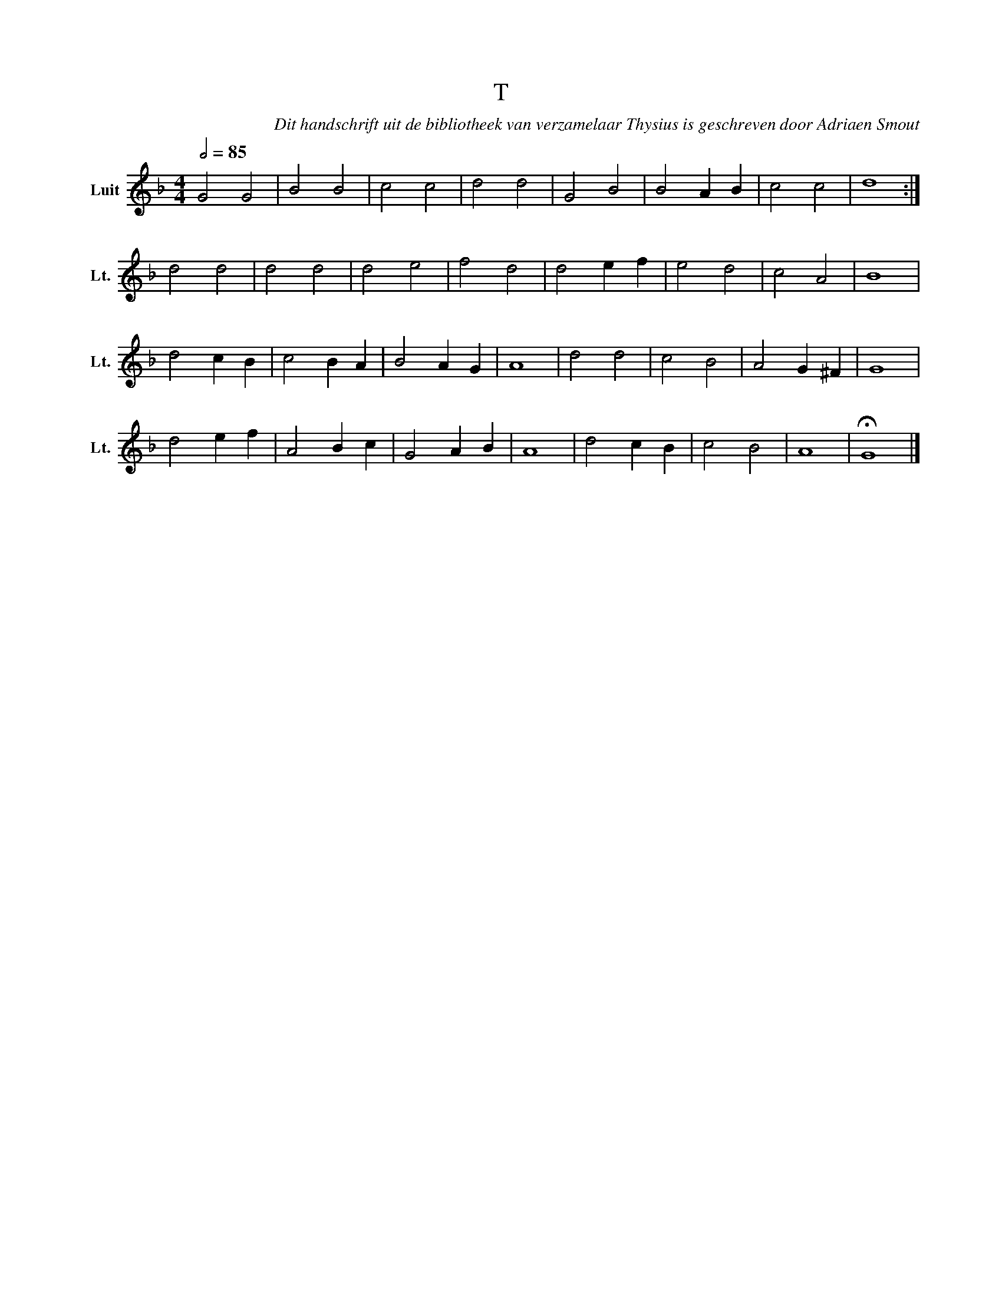X:1
T:T
C:Dit handschrift uit de bibliotheek van verzamelaar Thysius is geschreven door Adriaen Smout
Z:Genoteerd door Van der Elst Johan
L:1/4
Q:1/2=85
M:4/4
I:linebreak $
K:F
U:s=!stemless!
V:1 treble nm="Luit" snm="Lt."
V:1
 G2 G2 | B2 B2 | c2 c2 | d2 d2 | G2 B2 | B2 A B | c2 c2 | sd4 :|$ d2 d2 | d2 d2 | d2 e2 | f2 d2 | %12
 d2 e f | e2 d2 | c2 A2 | sB4 |$ d2 c B | c2 B A | B2 A G | sA4 | d2 d2 | c2 B2 | A2 G ^F | sG4 |$ %24
 d2 e f | A2 B c | G2 A B | sA4 | d2 c B | c2 B2 | sA4 | !fermata!sG4 |] %32
